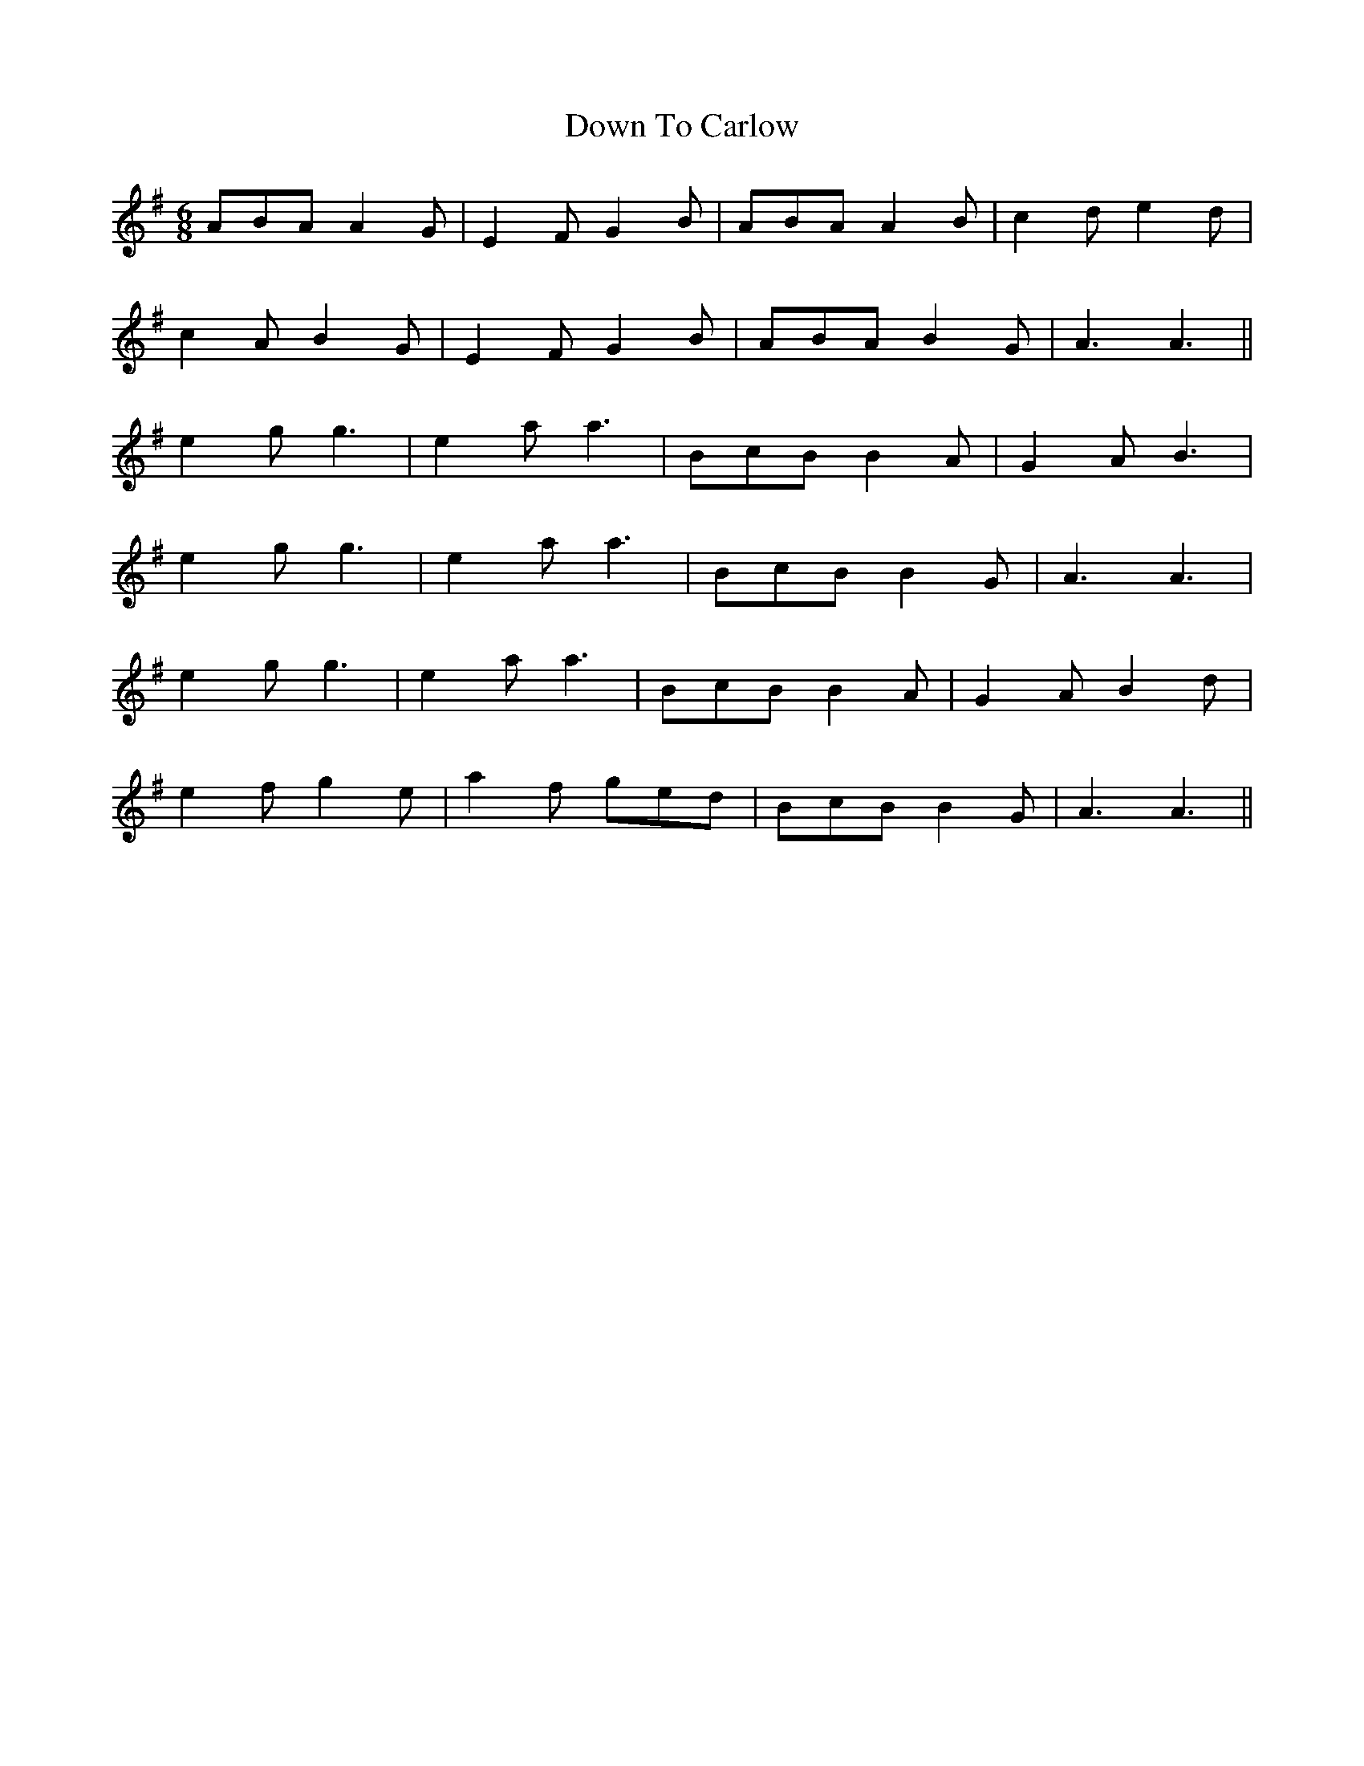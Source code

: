 X: 10697
T: Down To Carlow
R: jig
M: 6/8
K: Adorian
ABA A2 G|E2 F G2 B|ABA A2 B|c2 d e2 d|
c2 A B2 G|E2 F G2 B|ABA B2 G|A3 A3||
e2 g g3|e2 a a3|BcB B2 A|G2 A B3|
e2 g g3|e2 a a3|BcB B2 G|A3 A3|
e2 g g3|e2 a a3|BcB B2 A|G2 A B2 d|
e2 f g2 e|a2 f ged|BcB B2 G|A3 A3||

